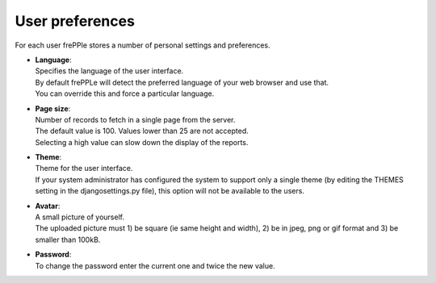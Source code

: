 ================
User preferences
================

For each user frePPle stores a number of personal settings and preferences.

* | **Language**:
  | Specifies the language of the user interface.
  | By default frePPLe will detect the preferred language of your web browser
    and use that.
  | You can override this and force a particular language.

* | **Page size**:
  | Number of records to fetch in a single page from the server.
  | The default value is 100. Values lower than 25 are not accepted.
  | Selecting a high value can slow down the display of the reports.

* | **Theme**:
  | Theme for the user interface.
  | If your system administrator has configured the system to support only
    a single theme (by editing the THEMES setting in the djangosettings.py
    file), this option will not be available to the users.

* | **Avatar**:
  | A small picture of yourself.
  | The uploaded picture must 1) be square (ie same height and width), 
    2) be in jpeg, png or gif format and 3) be smaller than 100kB.
  
* | **Password**:
  | To change the password enter the current one and twice the new value.

.. image:: ../_images/user-preferences.png
   :alt: User preferences
